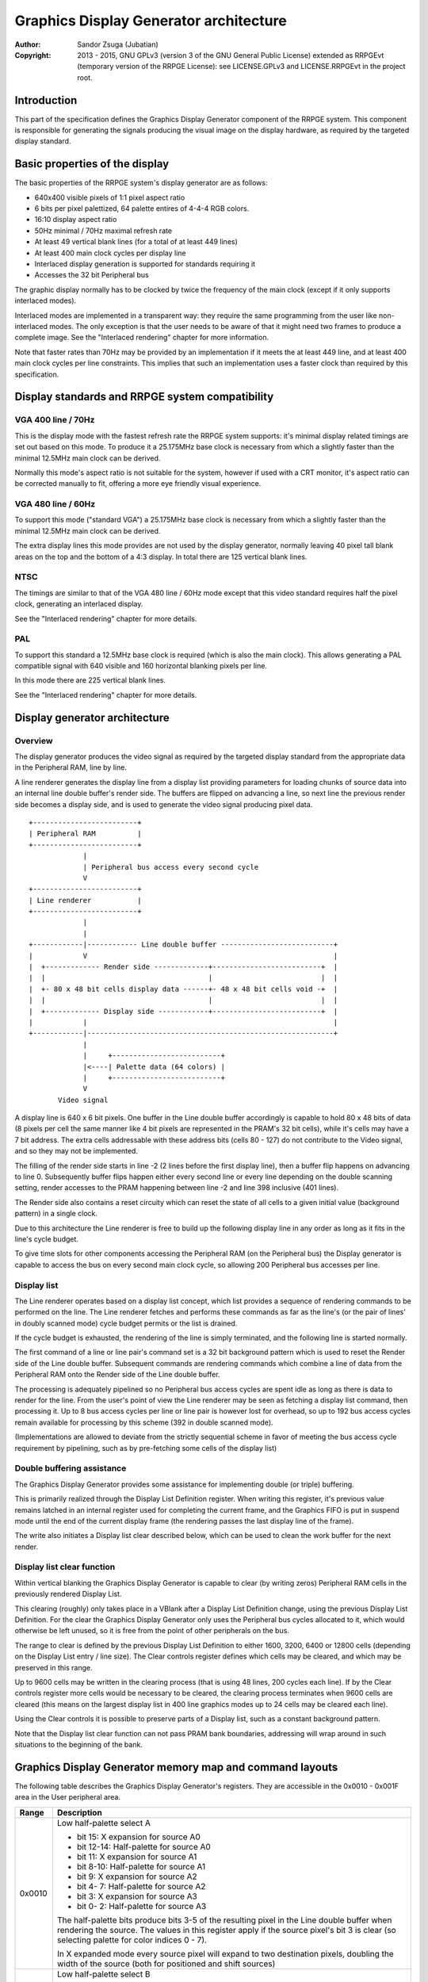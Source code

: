 
Graphics Display Generator architecture
==============================================================================

:Author:    Sandor Zsuga (Jubatian)
:Copyright: 2013 - 2015, GNU GPLv3 (version 3 of the GNU General Public
            License) extended as RRPGEvt (temporary version of the RRPGE
            License): see LICENSE.GPLv3 and LICENSE.RRPGEvt in the project
            root.




Introduction
------------------------------------------------------------------------------


This part of the specification defines the Graphics Display Generator
component of the RRPGE system. This component is responsible for generating
the signals producing the visual image on the display hardware, as required by
the targeted display standard.




Basic properties of the display
------------------------------------------------------------------------------


The basic properties of the RRPGE system's display generator are as follows:

- 640x400 visible pixels of 1:1 pixel aspect ratio
- 6 bits per pixel palettized, 64 palette entires of 4-4-4 RGB colors.
- 16:10 display aspect ratio
- 50Hz minimal / 70Hz maximal refresh rate
- At least 49 vertical blank lines (for a total of at least 449 lines)
- At least 400 main clock cycles per display line
- Interlaced display generation is supported for standards requiring it
- Accesses the 32 bit Peripheral bus

The graphic display normally has to be clocked by twice the frequency of the
main clock (except if it only supports interlaced modes).

Interlaced modes are implemented in a transparent way: they require the same
programming from the user like non-interlaced modes. The only exception is
that the user needs to be aware of that it might need two frames to produce a
complete image. See the "Interlaced rendering" chapter for more information.

Note that faster rates than 70Hz may be provided by an implementation if it
meets the at least 449 line, and at least 400 main clock cycles per line
constraints. This implies that such an implementation uses a faster clock than
required by this specification.




Display standards and RRPGE system compatibility
------------------------------------------------------------------------------


VGA 400 line / 70Hz
^^^^^^^^^^^^^^^^^^^^^^^^^^^^^^

This is the display mode with the fastest refresh rate the RRPGE system
supports: it's minimal display related timings are set out based on this mode.
To produce it a 25.175MHz base clock is necessary from which a slightly faster
than the minimal 12.5MHz main clock can be derived.

Normally this mode's aspect ratio is not suitable for the system, however if
used with a CRT monitor, it's aspect ratio can be corrected manually to fit,
offering a more eye friendly visual experience.


VGA 480 line / 60Hz
^^^^^^^^^^^^^^^^^^^^^^^^^^^^^^

To support this mode ("standard VGA") a 25.175MHz base clock is necessary from
which a slightly faster than the minimal 12.5MHz main clock can be derived.

The extra display lines this mode provides are not used by the display
generator, normally leaving 40 pixel tall blank areas on the top and the
bottom of a 4:3 display. In total there are 125 vertical blank lines.


NTSC
^^^^^^^^^^^^^^^^^^^^^^^^^^^^^^

The timings are similar to that of the VGA 480 line / 60Hz mode except that
this video standard requires half the pixel clock, generating an interlaced
display.

See the "Interlaced rendering" chapter for more details.


PAL
^^^^^^^^^^^^^^^^^^^^^^^^^^^^^^

To support this standard a 12.5MHz base clock is required (which is also the
main clock). This allows generating a PAL compatible signal with 640 visible
and 160 horizontal blanking pixels per line.

In this mode there are 225 vertical blank lines.

See the "Interlaced rendering" chapter for more details.




Display generator architecture
------------------------------------------------------------------------------


Overview
^^^^^^^^^^^^^^^^^^^^^^^^^^^^^^

The display generator produces the video signal as required by the targeted
display standard from the appropriate data in the Peripheral RAM, line by
line.

A line renderer generates the display line from a display list providing
parameters for loading chunks of source data into an internal line double
buffer's render side. The buffers are flipped on advancing a line, so next
line the previous render side becomes a display side, and is used to generate
the video signal producing pixel data. ::


    +-------------------------+
    | Peripheral RAM          |
    +-------------------------+
                 |
                 | Peripheral bus access every second cycle
                 V
    +-------------------------+
    | Line renderer           |
    +-------------------------+
                 |
                 |
    +------------|------------ Line double buffer ---------------------------+
    |            V                                                           |
    |  +------------- Render side -------------+--------------------------+  |
    |  |                                       |                          |  |
    |  +- 80 x 48 bit cells display data ------+- 48 x 48 bit cells void -+  |
    |  |                                       |                          |  |
    |  +------------- Display side ------------+--------------------------+  |
    |            |                                                           |
    +------------|-----------------------------------------------------------+
                 |
                 |     +--------------------------+
                 |<----| Palette data (64 colors) |
                 |     +--------------------------+
                 V
           Video signal


A display line is 640 x 6 bit pixels. One buffer in the Line double buffer
accordingly is capable to hold 80 x 48 bits of data (8 pixels per cell the
same manner like 4 bit pixels are represented in the PRAM's 32 bit cells),
while it's cells may have a 7 bit address. The extra cells addressable with
these address bits (cells 80 - 127) do not contribute to the Video signal, and
so they may not be implemented.

The filling of the render side starts in line -2 (2 lines before the first
display line), then a buffer flip happens on advancing to line 0. Subsequently
buffer flips happen either every second line or every line depending on the
double scanning setting, render accesses to the PRAM happening between line -2
and line 398 inclusive (401 lines).

The Render side also contains a reset circuity which can reset the state of
all cells to a given initial value (background pattern) in a single clock.

Due to this architecture the Line renderer is free to build up the following
display line in any order as long as it fits in the line's cycle budget.

To give time slots for other components accessing the Peripheral RAM (on the
Peripheral bus) the Display generator is capable to access the bus on every
second main clock cycle, so allowing 200 Peripheral bus accesses per line.


Display list
^^^^^^^^^^^^^^^^^^^^^^^^^^^^^^

The Line renderer operates based on a display list concept, which list
provides a sequence of rendering commands to be performed on the line. The
Line renderer fetches and performs these commands as far as the line's (or
the pair of lines' in doubly scanned mode) cycle budget permits or the list is
drained.

If the cycle budget is exhausted, the rendering of the line is simply
terminated, and the following line is started normally.

The first command of a line or line pair's command set is a 32 bit background
pattern which is used to reset the Render side of the Line double buffer.
Subsequent commands are rendering commands which combine a line of data from
the Peripheral RAM onto the Render side of the Line double buffer.

The processing is adequately pipelined so no Peripheral bus access cycles are
spent idle as long as there is data to render for the line. From the user's
point of view the Line renderer may be seen as fetching a display list
command, then processing it. Up to 8 bus access cycles per line or line pair
is however lost for overhead, so up to 192 bus access cycles remain available
for processing by this scheme (392 in double scanned mode).

(Implementations are allowed to deviate from the strictly sequential scheme in
favor of meeting the bus access cycle requirement by pipelining, such as by
pre-fetching some cells of the display list)


Double buffering assistance
^^^^^^^^^^^^^^^^^^^^^^^^^^^^^^

The Graphics Display Generator provides some assistance for implementing
double (or triple) buffering.

This is primarily realized through the Display List Definition register.
When writing this register, it's previous value remains latched in an internal
register used for completing the current frame, and the Graphics FIFO is put
in suspend mode until the end of the current display frame (the rendering
passes the last display line of the frame).

The write also initiates a Display list clear described below, which can be
used to clean the work buffer for the next render.


Display list clear function
^^^^^^^^^^^^^^^^^^^^^^^^^^^^^^

Within vertical blanking the Graphics Display Generator is capable to clear
(by writing zeros) Peripheral RAM cells in the previously rendered Display
List.

This clearing (roughly) only takes place in a VBlank after a Display List
Definition change, using the previous Display List Definition. For the clear
the Graphics Display Generator only uses the Peripheral bus cycles allocated
to it, which would otherwise be left unused, so it is free from the point of
other peripherals on the bus.

The range to clear is defined by the previous Display List Definition to
either 1600, 3200, 6400 or 12800 cells (depending on the Display List entry
/ line size). The Clear controls register defines which cells may be cleared,
and which may be preserved in this range.

Up to 9600 cells may be written in the clearing process (that is using 48
lines, 200 cycles each line). If by the Clear controls register more cells
would be necessary to be cleared, the clearing process terminates when 9600
cells are cleared (this means on the largest display list in 400 line graphics
modes up to 24 cells may be cleared each line).

Using the Clear controls it is possible to preserve parts of a Display list,
such as a constant background pattern.

Note that the Display list clear function can not pass PRAM bank boundaries,
addressing will wrap around in such situations to the beginning of the bank.




Graphics Display Generator memory map and command layouts
------------------------------------------------------------------------------


The following table describes the Graphics Display Generator's registers. They
are accessible in the 0x0010 - 0x001F area in the User peripheral area.

+--------+-------------------------------------------------------------------+
| Range  | Description                                                       |
+========+===================================================================+
|        | Low half-palette select A                                         |
| 0x0010 |                                                                   |
|        | - bit    15: X expansion for source A0                            |
|        | - bit 12-14: Half-palette for source A0                           |
|        | - bit    11: X expansion for source A1                            |
|        | - bit  8-10: Half-palette for source A1                           |
|        | - bit     9: X expansion for source A2                            |
|        | - bit  4- 7: Half-palette for source A2                           |
|        | - bit     3: X expansion for source A3                            |
|        | - bit  0- 2: Half-palette for source A3                           |
|        |                                                                   |
|        | The half-palette bits produce bits 3-5 of the resulting pixel in  |
|        | the Line double buffer when rendering the source. The values in   |
|        | this register apply if the source pixel's bit 3 is clear (so      |
|        | selecting palette for color indices 0 - 7).                       |
|        |                                                                   |
|        | In X expanded mode every source pixel will expand to two          |
|        | destination pixels, doubling the width of the source (both for    |
|        | positioned and shift sources)                                     |
+--------+-------------------------------------------------------------------+
|        | Low half-palette select B                                         |
| 0x0011 |                                                                   |
|        | - bit    15: X expansion for source B0                            |
|        | - bit 12-14: Half-palette for source B0                           |
|        | - bit    11: X expansion for source B1                            |
|        | - bit  8-10: Half-palette for source B1                           |
|        | - bit     9: X expansion for source B2                            |
|        | - bit  4- 7: Half-palette for source B2                           |
|        | - bit     3: X expansion for source B3                            |
|        | - bit  0- 2: Half-palette for source B3                           |
+--------+-------------------------------------------------------------------+
|        | Double scan split                                                 |
| 0x0012 |                                                                   |
|        | - bit    15: Unused, reads zero                                   |
|        | - bit 12-14: High half-palette select for Background pattern      |
|        | - bit    11: Unused, reads zero                                   |
|        | - bit  8-10: Low half-palette select for Background pattern       |
|        | - bit  0- 7: Double scan split location                           |
|        |                                                                   |
|        | Defines how many double-scanned lines should appear on the top    |
|        | half of the display. Effective between 0 and 200, the first       |
|        | making the entire display single-scanned, the latter double-      |
|        | scanned. Note that the first single-scanned line always has two   |
|        | lines worth of cycles to render (392 cycles).                     |
+--------+-------------------------------------------------------------------+
|        | Display list clear controls                                       |
| 0x0013 |                                                                   |
|        | - bit 11-15: Initial cells to skip from clearing (0 - 31)         |
|        | - bit  6-10: Cells to skip after a streak (0 - 31)                |
|        | - bit  0- 5: Cells to clear in one streak (0 - 63)                |
|        |                                                                   |
|        | The display list clear begins at the Display list start offset    |
|        | found in the previous display list definition, then advances by   |
|        | the parameters provided in this register.                         |
+--------+-------------------------------------------------------------------+
|        | Shift mode region A                                               |
| 0x0014 |                                                                   |
|        | - bit    15: Unused, reads zero                                   |
|        | - bit  8-14: Output width in cells (0: No output)                 |
|        | - bit     7: Unused, reads zero                                   |
|        | - bit  0- 6: Begin position in cells                              |
|        |                                                                   |
|        | Specifies the region of output for Shift mode sources in Source   |
|        | definitions A0 - A3. The bus access cycles required are one more  |
|        | than the output width.                                            |
+--------+-------------------------------------------------------------------+
|        | Shift mode region B                                               |
| 0x0015 |                                                                   |
|        | - bit    15: Unused, reads zero                                   |
|        | - bit  8-14: Output width in cells (0: No output)                 |
|        | - bit     7: Unused, reads zero                                   |
|        | - bit  0- 6: Begin position in cells                              |
|        |                                                                   |
|        | Specifies the region of output for Shift mode sources in Source   |
|        | definitions B0 - B3. The bus access cycles required are one more  |
|        | than the output width.                                            |
+--------+-------------------------------------------------------------------+
|        | Display list definition                                           |
| 0x0016 |                                                                   |
|        | - bit 12-15: Display list PRAM bank                               |
|        | - bit  2-11: Display list start offset high bits (6-15)           |
|        | - bit  0- 1: Display list line size                               |
|        |                                                                   |
|        | Display list line sizes:                                          |
|        |                                                                   |
|        | - 0: 4 entries (cells)                                            |
|        | - 1: 8 entries (cells)                                            |
|        | - 2: 16 entries (cells)                                           |
|        | - 3: 32 entries (cells)                                           |
|        |                                                                   |
|        | The effective portion of a display list depends on the location   |
|        | of the double scan split, requiring between 200 and 400 lines     |
|        | defined. Note that the display list clear function doesn't        |
|        | consider this split location, always aiming to clear 400 lines    |
|        | worth of display list.                                            |
|        |                                                                   |
|        | The newly written Display list definition does not affect the     |
|        | currently displayed frame (the previous value is latched          |
|        | internally), however the new value will show on reading this      |
|        | register.                                                         |
|        |                                                                   |
|        | Display lists can not cross PRAM bank boundaries. The address     |
|        | will wrap to the beginning of the bank.                           |
+--------+-------------------------------------------------------------------+
|        | Status flags                                                      |
| 0x0017 |                                                                   |
|        | - bit    15: Frame completion flag (read only)                    |
|        | - bit  0-14: Unused, reads zero                                   |
|        |                                                                   |
|        | The Frame completion flag becomes set when writing the Display    |
|        | list definition register, and clears when the Graphics Display    |
|        | Generator fetches the new Display List Definition for rendering   |
|        | the next frame and the Display list clear also completed.         |
+--------+-------------------------------------------------------------------+
|        | Source definition A0                                              |
| 0x0018 |                                                                   |
|        | - bit 12-15: PRAM bank select                                     |
|        | - bit  8-11: Colorkey value                                       |
|        | - bit     7: If set, shift source. If clear, positioned source.   |
|        | - bit  0- 6: Source line size (0: 128 cells)                      |
|        |                                                                   |
|        | Shift sources use the source line size field differently, only    |
|        | the low 3 bits:                                                   |
|        |                                                                   |
|        | - 0: 1 cell (8 pixels)                                            |
|        | - 1: 2 cells                                                      |
|        | - 2: 4 cells                                                      |
|        | - 3: 8 cells                                                      |
|        | - 4: 16 cells                                                     |
|        | - 5: 32 cells                                                     |
|        | - 6: 64 cells                                                     |
|        | - 7: 128 cells                                                    |
|        |                                                                   |
|        | Shift sources wrap around on their end when rendering, always     |
|        | producing the output width defined in the appropriate Shift mode  |
|        | region register.                                                  |
+--------+-------------------------------------------------------------------+
| 0x0019 | Source definition A1                                              |
+--------+-------------------------------------------------------------------+
| 0x001A | Source definition A2                                              |
+--------+-------------------------------------------------------------------+
| 0x001B | Source definition A3                                              |
+--------+-------------------------------------------------------------------+
| 0x001C | Source definition B0                                              |
+--------+-------------------------------------------------------------------+
| 0x001D | Source definition B1                                              |
+--------+-------------------------------------------------------------------+
| 0x001E | Source definition B2                                              |
+--------+-------------------------------------------------------------------+
| 0x001F | Source definition B3                                              |
+--------+-------------------------------------------------------------------+

Display lists hold commands, each command defining one chunk of data to be
rendered on the Render side of the Line double buffer. The first entry of a
line of a display list is a background pattern which is used to reset the
Render side of the Line double buffer before starting the render. Subsequent
entries (up to 3, 7, 15, 31 depending on line size) are render commands.

The layout of a render command is as follows:

+--------+-------------------------------------------------------------------+
| Bits   | Description                                                       |
+========+===================================================================+
|        | Start offset within PRAM bank. PRAM bank boundaries can not be    |
| 16-31  | crossed. Shift sources ignore the lower bits depending on the     |
|        | specified line size (for example 128 cells width ignores the low  |
|        | 7 bits).                                                          |
+--------+-------------------------------------------------------------------+
| 13-15  | Source definition select                                          |
+--------+-------------------------------------------------------------------+
|        | High half-palette select. If this field is zero, the render       |
| 10-12  | command is disabled. Otherwise it specifies bits 3 - 5 of the     |
|        | resulting pixel value in the Line buffer if source pixel bit 3    |
|        | was set (so effectively selects palette for indices 8 - 15).      |
+--------+-------------------------------------------------------------------+
|        | Shift / Position amount. If the source is in shift mode, this     |
| 0-9    | value shifts it to the left by the given number of (destination)  |
|        | pixels. If the source is in position mode, this value determines  |
|        | its start position on the Render side of the Line double buffer.  |
+--------+-------------------------------------------------------------------+

A render command may be disabled by leaving its bit 15 zero. Such a render
command does not contribute to the line's contents, and only takes one bus
access cycle (the cycle in which it was fetched).

PRAM boundaries can not be crossed by source fetches: the addressing wraps
around to the beginning of the given PRAM bank on such event.




Rendering process
------------------------------------------------------------------------------


The rendering process for cells are identical for Shift and Position modes,
and is carried out according to the following guide: ::


    +----+----+----+----+
    |    Source data    | As read from the Video RAM
    +----+----+----+----+
              |
              +------------+ Shift to align with destination
                           V
    +----+----+----+----+----+----+----+----+
    | Prev. src. |   Current source  |      | Shift register
    +----+----+----+----+----+----+----+----+
              |
              |                                           Colorkey value
              V                                                  |
    +----+----+----+----+               +----+----+----+----+    |
    | Data to blit (32) |-------------->|   Colorkey mask   |<---+
    +----+----+----+----+               +----+----+----+----+
              |                                   |
              |                                   |      +----+----+----+----+
              |   +---- Half-palette selects      | +----|  Beg/Mid/End mask |
              |   |                               | |    +----+----+----+----+
              V   V                              _V_V_
    +--+--+--+--+--+--+--+--+                   | AND |
    |  48 bit output data   |                    ~~|~~
    +--+--+--+--+--+--+--+--+                      |
                |                                  | Pixel-level mask
                |                                  | (8 x 6 bit pixels)
               _V_                                 |
              |AND|<-------------------------------+
               ~|~                                 |
               _V_     ___                        _V_
              | OR|<--|AND|<---------------------|NEG|
               ~|~     ~A~                        ~~~
                |       |
                V       |
     ---+--+--+--+--+--+--+--+--+---
        | Target line buf. cell |
     ---+--+--+--+--+--+--+--+--+---


The Beg/Mid/End mask is used in Position mode to mask the partially filled
cells on the beginning and the end of the rendered streak of data.

In Shift mode the fractional part (low 3 bits) of the Shift / Position amount
is 2's complement negated to produce the alignment shift. In Shift mode
typically a source cell has to be fetched in advance (without producing
destination for it), so the shift register may be properly filled for the
first output data.

X expansion introduces an additional fractional bit in the source addressing
logic, identifying the high or low half of the source cell to use after
fetching it. In Shift mode the shift is applied to this expanded address, thus
allowing shifting the source at (display) pixel granularity. Note that for
this, 128 cells width with X expansion is not useful since only 6 whole cell
address bits remain. Positioned sources likewise will expand to 2 - 256 cells
wide of which the larger widths have no practical uses.

The half-palette selection is performed according to the following scheme
(both for the background pattern and normal renders): ::


    +----+----+----+----+
    |   Source pixel    | One 4 bit pixel from a 32 bit cell
    +----+----+----+----+
      |         |
      |         +-----------------------------------------------------+
      |                                                               |
      +----+----+                                                     |
      V    V    V                                                     V
    +----+----+----+             ___                          +----+----+----+
    | b3 | b3 | b3 |------+---->|NEG|                         | b2 | b1 | b0 |
    +----+----+----+      |      ~|~                          +----+----+----+
                          |       |                                   |
    +----+----+----+     _V_     _V_     +----+----+----+             |
    | High h. pal. |--->|AND|   |AND|<---|  Low h. pal. |             |
    +----+----+----+     ~|~     ~|~     +----+----+----+             |
                          |       |                                   |
                          |      _V_                                  |
                          +---->| OR|             +-------------------+
                                 ~|~              |
                                  |               |
                                  V               V
                           +----+----+----+----+----+----+
                           |     6 bit output pixel      |
                           +----+----+----+----+----+----+




Renderer cycle budget
------------------------------------------------------------------------------


As defined in the "Display List" chapter, in single scanned mode from the
user's point of view there are at least 192 useful Video bus access cycles,
and in doubly scanned mode, there are 392.

The rendering from the user's point of view may be interpreted as being
sequential: the renderer fetches a display list command, then processes it,
then goes on to the next command as long as there are commands for the line
and there are bus access cycles remaining for the render.

Bus access cycles are taken by the following rules:

- 1 cycle for reading a display list command.
- The Shift mode region's Output width count of cycles plus one for sources in
  Shift mode.
- The positioned source width count of cycles for sources in Position mode (1
  to 128 cycles).

Note that the renderer is not capable to optimize out access cycles which
would be used to render into off-screen area.

(Pipelining notes: if a source is in Position mode, to render it on the Line
double buffer, one more cycle is necessary than it's width. This extra cycle
should be performed in parallel with a display list command fetch)




Other components of the Display Generator
------------------------------------------------------------------------------


Palette
^^^^^^^^^^^^^^^^^^^^^^^^^^^^^^

The palette can only be written through the "0x08: Set palette entry" kernel
call. This component only affects the generated data, assigning the actual
visible colors to each pixel of the output stream. In real hardware it might
be a rather simple Digital Analog Converter (DAC).

Colors are expressed as 16 bit RGB values in the following layout:

+-------+--------------------------------------------------------------------+
| Bits  | Description                                                        |
+=======+====================================================================+
| 12-15 | Unused                                                             |
+-------+--------------------------------------------------------------------+
|  8-11 | Red component (0 - 15)                                             |
+-------+--------------------------------------------------------------------+
|  4- 7 | Green component (0 - 15)                                           |
+-------+--------------------------------------------------------------------+
|  0- 3 | Blue component (0 - 15)                                            |
+-------+--------------------------------------------------------------------+

The scale must be according to a gamma of 2.2, such as an interlacing pattern
of colors 0xFFF (white) and 0x000 (black) should produce approximately the
same luminance as color 0xBBB (grey).


Implementation defined
^^^^^^^^^^^^^^^^^^^^^^^^^^^^^^

Some aspects of the Display generator which may be accessible to the
application programmer are declared "Implementation defined" to allow for
simpler emulation or to restrict probable hardware implementations less. These
are as follows:

- The exact number of bus access cycles available for render beyond the
  required 192 / 392 cycles, and how the pipeline behaves regarding the
  termination of a render because of exhausting the cycle budget. Note that if
  by the specification the effective render finishes within the cycle budget
  leaving only disabled display list commands which may be terminated, the
  behavior must be defined (the terminated display list must not affect the
  contents of the line). The next line or line pair's render must always start
  proper regardless of the termination of the line or line pair before.

- Fetching of the Graphics Display Generator registers relative to the render
  of lines or the frame.

- The timing of any display related Peripheral RAM access within the rendered
  line.

- The time the Display List clear function takes, provided it finishes within
  VBlank before starting the next display frame (including fetching the next
  frame's Display List Definition, and clearing the Frame completion flag).

- After setting the palette data through the kernel call, it's effect may
  delay for up to "a few" frames, not even necessarily taking effect in
  Vertical Blank period. It must not affect any data rendered before the call.
  Note that the limit is loosely set to allow for software emulators using
  actual palettized displays, not necessarily being capable of synchronizing
  to the display hardware. These can't guarantee fast response if they also
  have to skip frames.




Graphics Display Generator timing
------------------------------------------------------------------------------


The Graphics Display Generator uses a fixed scheme for accessing the
Peripheral bus, generating an access every second cycle irrespective of it's
tasks.

The effect of these accesses from the point of minimal limits to support is
described in the "Memory access stalls" section of the CPU instruction set
("cpu_inst.rst").




Interlaced rendering
------------------------------------------------------------------------------


For interlaced standards an interlaced rendering mechanism has to be
supported. The key concepts behind it is that it should be as transparent for
the user as reasonably possible.

Since no state is remembered across lines, it is sufficient to simply slow the
line rendering process down to take 800 main clock cycles / line instead of
400, and increment the line counter by 2 after each line. Note that the access
cycles available for each line should still be constrained to the specified
limits, however it is not critical to realize an acceptable implementation.
